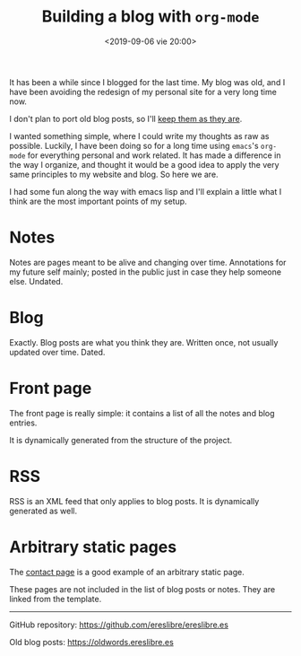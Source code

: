 #+title: Building a blog with ~org-mode~
#+date: <2019-09-06 vie 20:00>

It has been a while since I blogged for the last time. My blog was
old, and I have been avoiding the redesign of my personal site for a very
long time now.

I don't plan to port old blog posts, so I'll [[https://oldwords.ereslibre.es][keep them as they are]].

I wanted something simple, where I could write my thoughts as raw
as possible. Luckily, I have been doing so for a long time using
~emacs~'s ~org-mode~ for everything personal and work related. It has
made a difference in the way I organize, and thought it would be a
good idea to apply the very same principles to my website and blog. So
here we are.

I had some fun along the way with emacs lisp and I'll explain a little
what I think are the most important points of my setup.

* Notes

Notes are pages meant to be alive and changing over time. Annotations
for my future self mainly; posted in the public just in case they help
someone else. Undated.

* Blog

Exactly. Blog posts are what you think they are. Written once, not usually
updated over time. Dated.

* Front page

The front page is really simple: it contains a list of all the notes
and blog entries.

It is dynamically generated from the structure of the project.

* RSS

RSS is an XML feed that only applies to blog posts. It is dynamically
generated as well.

* Arbitrary static pages

The [[file:../../../contact.org][contact page]] is a good example of an arbitrary static page.

These pages are not included in the list of blog posts or notes. They
are linked from the template.

-----

@@html:<i class="fab fa-github"></i>@@ GitHub repository: [[https://github.com/ereslibre/ereslibre.es][https://github.com/ereslibre/ereslibre.es]]

@@html:<i class="fas fa-link"></i>@@ Old blog posts: [[https://oldwords.ereslibre.es][https://oldwords.ereslibre.es]]

